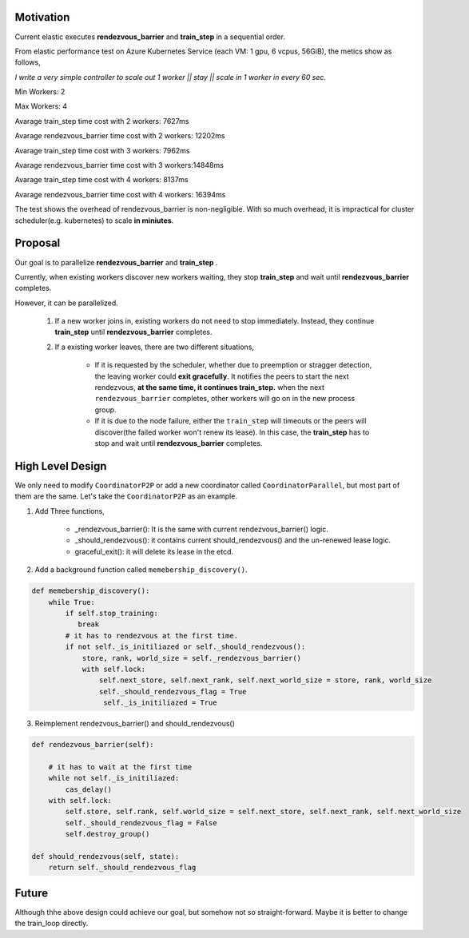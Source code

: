 Motivation
##########

Current elastic executes **rendezvous_barrier** and **train_step** in a sequential order.

From elastic performance test on Azure Kubernetes Service (each VM: 1 gpu, 6 vcpus, 56GiB), the metics show as follows,

*I write a very simple controller to  scale out 1 worker || stay || scale in 1 worker in every 60 sec.*

Min Workers: 2

Max Workers: 4

Avarage train_step time cost with 2 workers: 7627ms

Avarage rendezvous_barrier time cost with 2 workers: 12202ms

Avarage train_step time cost with 3 workers: 7962ms

Avarage rendezvous_barrier time cost with 3 workers:14848ms

Avarage train_step time cost with 4 workers: 8137ms 

Avarage rendezvous_barrier time cost with 4 workers: 16394ms


The test shows the overhead of rendezvous_barrier is non-negligible. With so much overhead, it is impractical for cluster scheduler(e.g. kubernetes) to scale **in miniutes**.


Proposal
########
Our goal is to parallelize **rendezvous_barrier** and **train_step** .

Currently, when existing workers discover new workers waiting, they stop **train_step** and wait until **rendezvous_barrier** completes.

However, it can be parallelized. 

    1. If a new worker joins in, existing workers do not need to stop immediately. Instead, they continue **train_step** until **rendezvous_barrier** completes. 
    2. If a existing worker leaves, there are two different situations, 

        * If it is requested by the scheduler, whether due to preemption or stragger detection, the leaving worker could **exit gracefully**.
          It notifies the peers to start the next rendezvous, **at the same time, it continues train_step.** when the next ``rendezvous_barrier`` completes, other workers will go on in the new process group.
        
        * If it is due to the node failure, either the ``train_step`` will timeouts or the peers will discover(the failed worker won't renew its lease). In this case, the **train_step** has to stop and wait until **rendezvous_barrier** completes.

High Level Design
#################
We only need to modify ``CoordinatorP2P`` or add a new coordinator called ``CoordinatorParallel``, but most part of them are the same. Let's take the ``CoordinatorP2P`` as an example.

1. Add Three functions,
    
    * _rendezvous_barrier(): It is the same with current rendezvous_barrier() logic.

    * _should_rendezvous(): it contains current should_rendezvous() and the un-renewed lease logic.

    * graceful_exit(): it will delete its lease in the etcd.


2. Add a background function called ``memebership_discovery()``.

.. code:: python

    def memebership_discovery():
        while True:
            if self.stop_training:
               break
            # it has to rendezvous at the first time.
            if not self._is_initiliazed or self._should_rendezvous():
                store, rank, world_size = self._rendezvous_barrier()
                with self.lock:
                    self.next_store, self.next_rank, self.next_world_size = store, rank, world_size
                    self._should_rendezvous_flag = True
                     self._is_initiliazed = True
    

3. Reimplement rendezvous_barrier() and should_rendezvous()

.. code:: python
    
    def rendezvous_barrier(self):

        # it has to wait at the first time
        while not self._is_initiliazed:
            cas_delay()
        with self.lock:
            self.store, self.rank, self.world_size = self.next_store, self.next_rank, self.next_world_size
            self._should_rendezvous_flag = False
            self.destroy_group()

    def should_rendezvous(self, state):
        return self._should_rendezvous_flag


Future
######
Although thhe above design could achieve our goal, but somehow not so straight-forward. Maybe it is better to change the train_loop directly.



